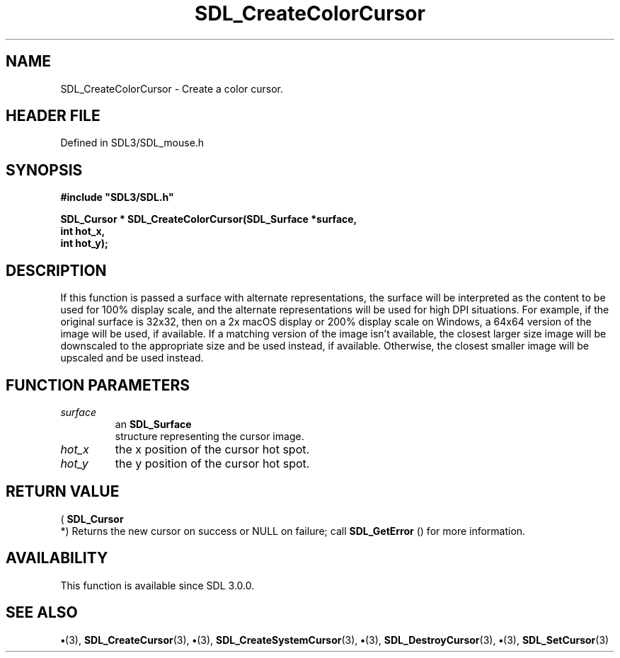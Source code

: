 .\" This manpage content is licensed under Creative Commons
.\"  Attribution 4.0 International (CC BY 4.0)
.\"   https://creativecommons.org/licenses/by/4.0/
.\" This manpage was generated from SDL's wiki page for SDL_CreateColorCursor:
.\"   https://wiki.libsdl.org/SDL_CreateColorCursor
.\" Generated with SDL/build-scripts/wikiheaders.pl
.\"  revision SDL-preview-3.1.3
.\" Please report issues in this manpage's content at:
.\"   https://github.com/libsdl-org/sdlwiki/issues/new
.\" Please report issues in the generation of this manpage from the wiki at:
.\"   https://github.com/libsdl-org/SDL/issues/new?title=Misgenerated%20manpage%20for%20SDL_CreateColorCursor
.\" SDL can be found at https://libsdl.org/
.de URL
\$2 \(laURL: \$1 \(ra\$3
..
.if \n[.g] .mso www.tmac
.TH SDL_CreateColorCursor 3 "SDL 3.1.3" "Simple Directmedia Layer" "SDL3 FUNCTIONS"
.SH NAME
SDL_CreateColorCursor \- Create a color cursor\[char46]
.SH HEADER FILE
Defined in SDL3/SDL_mouse\[char46]h

.SH SYNOPSIS
.nf
.B #include \(dqSDL3/SDL.h\(dq
.PP
.BI "SDL_Cursor * SDL_CreateColorCursor(SDL_Surface *surface,
.BI "                              int hot_x,
.BI "                              int hot_y);
.fi
.SH DESCRIPTION
If this function is passed a surface with alternate representations, the
surface will be interpreted as the content to be used for 100% display
scale, and the alternate representations will be used for high DPI
situations\[char46] For example, if the original surface is 32x32, then on a 2x
macOS display or 200% display scale on Windows, a 64x64 version of the
image will be used, if available\[char46] If a matching version of the image isn't
available, the closest larger size image will be downscaled to the
appropriate size and be used instead, if available\[char46] Otherwise, the closest
smaller image will be upscaled and be used instead\[char46]

.SH FUNCTION PARAMETERS
.TP
.I surface
an 
.BR SDL_Surface
 structure representing the cursor image\[char46]
.TP
.I hot_x
the x position of the cursor hot spot\[char46]
.TP
.I hot_y
the y position of the cursor hot spot\[char46]
.SH RETURN VALUE
(
.BR SDL_Cursor
 *) Returns the new cursor on success or NULL on
failure; call 
.BR SDL_GetError
() for more information\[char46]

.SH AVAILABILITY
This function is available since SDL 3\[char46]0\[char46]0\[char46]

.SH SEE ALSO
.BR \(bu (3),
.BR SDL_CreateCursor (3),
.BR \(bu (3),
.BR SDL_CreateSystemCursor (3),
.BR \(bu (3),
.BR SDL_DestroyCursor (3),
.BR \(bu (3),
.BR SDL_SetCursor (3)
